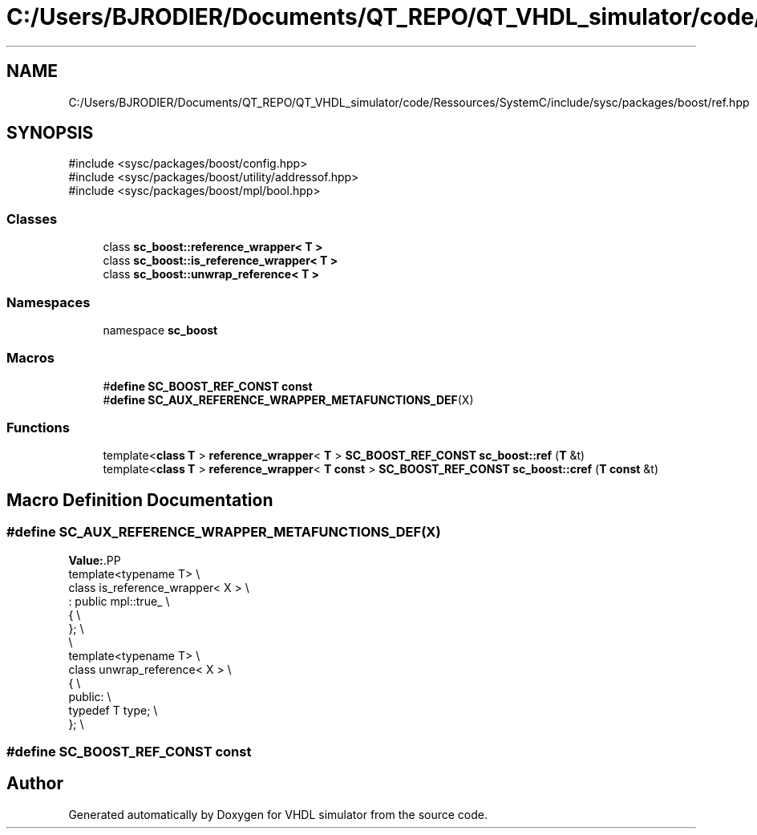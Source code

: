.TH "C:/Users/BJRODIER/Documents/QT_REPO/QT_VHDL_simulator/code/Ressources/SystemC/include/sysc/packages/boost/ref.hpp" 3 "VHDL simulator" \" -*- nroff -*-
.ad l
.nh
.SH NAME
C:/Users/BJRODIER/Documents/QT_REPO/QT_VHDL_simulator/code/Ressources/SystemC/include/sysc/packages/boost/ref.hpp
.SH SYNOPSIS
.br
.PP
\fR#include <sysc/packages/boost/config\&.hpp>\fP
.br
\fR#include <sysc/packages/boost/utility/addressof\&.hpp>\fP
.br
\fR#include <sysc/packages/boost/mpl/bool\&.hpp>\fP
.br

.SS "Classes"

.in +1c
.ti -1c
.RI "class \fBsc_boost::reference_wrapper< T >\fP"
.br
.ti -1c
.RI "class \fBsc_boost::is_reference_wrapper< T >\fP"
.br
.ti -1c
.RI "class \fBsc_boost::unwrap_reference< T >\fP"
.br
.in -1c
.SS "Namespaces"

.in +1c
.ti -1c
.RI "namespace \fBsc_boost\fP"
.br
.in -1c
.SS "Macros"

.in +1c
.ti -1c
.RI "#\fBdefine\fP \fBSC_BOOST_REF_CONST\fP   \fBconst\fP"
.br
.ti -1c
.RI "#\fBdefine\fP \fBSC_AUX_REFERENCE_WRAPPER_METAFUNCTIONS_DEF\fP(X)"
.br
.in -1c
.SS "Functions"

.in +1c
.ti -1c
.RI "template<\fBclass\fP \fBT\fP > \fBreference_wrapper\fP< \fBT\fP > \fBSC_BOOST_REF_CONST\fP \fBsc_boost::ref\fP (\fBT\fP &t)"
.br
.ti -1c
.RI "template<\fBclass\fP \fBT\fP > \fBreference_wrapper\fP< \fBT\fP \fBconst\fP > \fBSC_BOOST_REF_CONST\fP \fBsc_boost::cref\fP (\fBT\fP \fBconst\fP &t)"
.br
.in -1c
.SH "Macro Definition Documentation"
.PP 
.SS "#\fBdefine\fP SC_AUX_REFERENCE_WRAPPER_METAFUNCTIONS_DEF(X)"
\fBValue:\fP.PP
.nf
template<typename T> \\
class is_reference_wrapper< X > \\
    : public mpl::true_ \\
{ \\
}; \\
\\
template<typename T> \\
class unwrap_reference< X > \\
{ \\
 public: \\
    typedef T type; \\
}; \\
.fi

.SS "#\fBdefine\fP SC_BOOST_REF_CONST   \fBconst\fP"

.SH "Author"
.PP 
Generated automatically by Doxygen for VHDL simulator from the source code\&.

